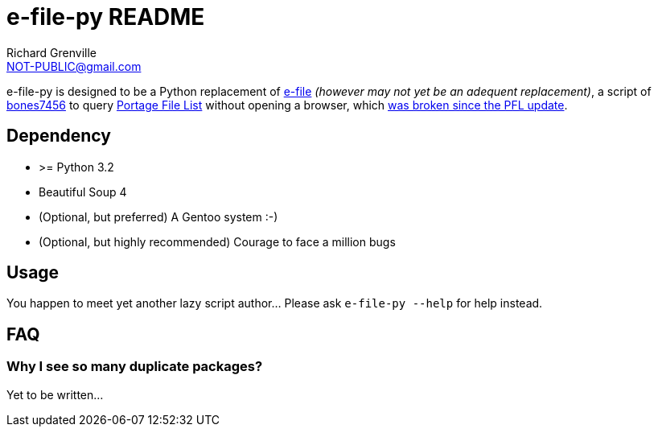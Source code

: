e-file-py README
================
Richard Grenville <NOT-PUBLIC@gmail.com>

e-file-py is designed to be a Python replacement of http://files.portagefilelist.de/e-file[e-file] _(however may not yet be an adequent replacement)_, a script of http://luy.li/[bones7456] to query http://www.portagefilelist.de/[Portage File List] without opening a browser, which http://jira.devloop.de/browse/PFL-6[was broken since the PFL update].

Dependency
----------

- >= Python 3.2
- Beautiful Soup 4
- (Optional, but preferred) A Gentoo system :-)
- (Optional, but highly recommended) Courage to face a million bugs

Usage
-----

You happen to meet yet another lazy script author... Please ask +e-file-py --help+ for help instead.

FAQ
---

Why I see so many duplicate packages?
~~~~~~~~~~~~~~~~~~~~~~~~~~~~~~~~~~~~~

Yet to be written...



